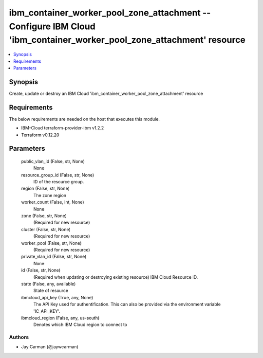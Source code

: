 
ibm_container_worker_pool_zone_attachment -- Configure IBM Cloud 'ibm_container_worker_pool_zone_attachment' resource
=====================================================================================================================

.. contents::
   :local:
   :depth: 1


Synopsis
--------

Create, update or destroy an IBM Cloud 'ibm_container_worker_pool_zone_attachment' resource



Requirements
------------
The below requirements are needed on the host that executes this module.

- IBM-Cloud terraform-provider-ibm v1.2.2
- Terraform v0.12.20



Parameters
----------

  public_vlan_id (False, str, None)
    None


  resource_group_id (False, str, None)
    ID of the resource group.


  region (False, str, None)
    The zone region


  worker_count (False, int, None)
    None


  zone (False, str, None)
    (Required for new resource)


  cluster (False, str, None)
    (Required for new resource)


  worker_pool (False, str, None)
    (Required for new resource)


  private_vlan_id (False, str, None)
    None


  id (False, str, None)
    (Required when updating or destroying existing resource) IBM Cloud Resource ID.


  state (False, any, available)
    State of resource


  ibmcloud_api_key (True, any, None)
    The API Key used for authentification. This can also be provided via the environment variable 'IC_API_KEY'.


  ibmcloud_region (False, any, us-south)
    Denotes which IBM Cloud region to connect to













Authors
~~~~~~~

- Jay Carman (@jaywcarman)

